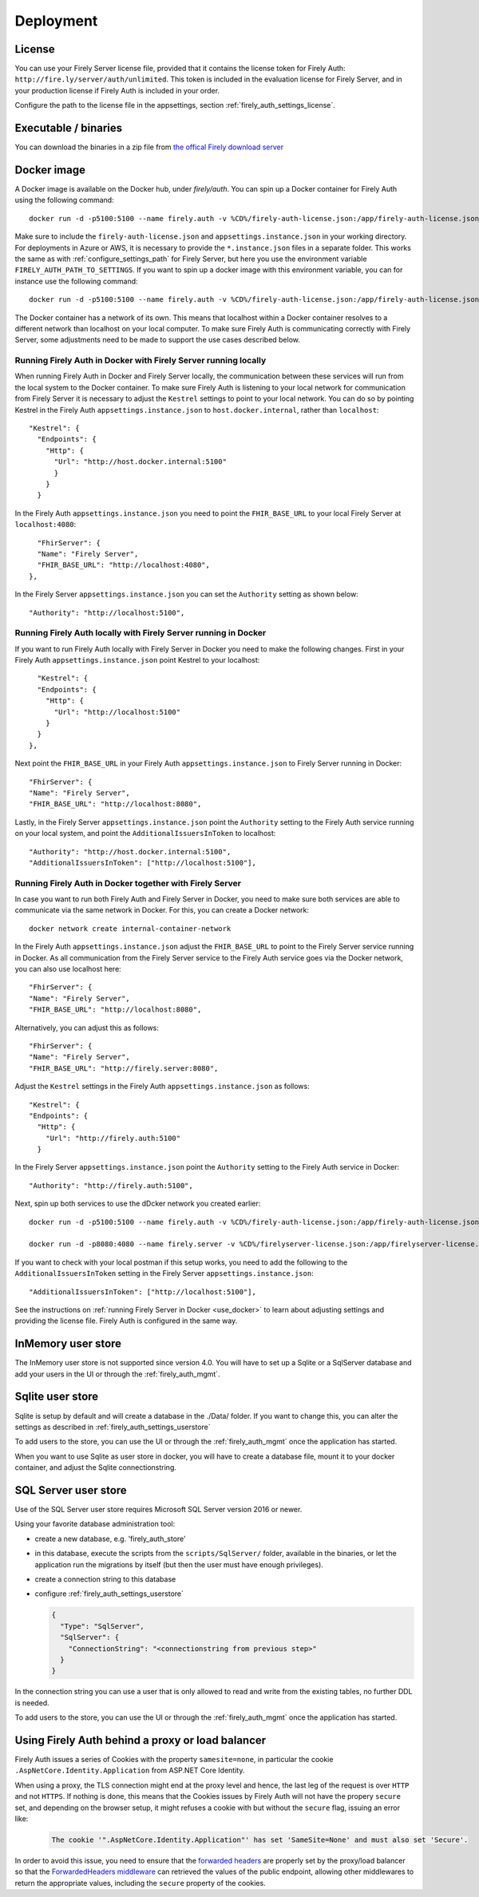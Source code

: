 .. _firely_auth_deploy:

Deployment
==========

License
-------

You can use your Firely Server license file, provided that it contains the license token for Firely Auth: ``http://fire.ly/server/auth/unlimited``.
This token is included in the evaluation license for Firely Server, and in your production license if Firely Auth is included in your order.

Configure the path to the license file in the appsettings, section :ref:`firely_auth_settings_license`.

.. _firely_auth_deploy_exe:

Executable / binaries
---------------------

You can download the binaries in a zip file from `the offical Firely download server <https://downloads.fire.ly/firely-auth>`_

.. _firely_auth_deploy_docker:

Docker image
------------

A Docker image is available on the Docker hub, under `firely/auth`. You can spin up a Docker container for Firely Auth using the following command::

  docker run -d -p5100:5100 --name firely.auth -v %CD%/firely-auth-license.json:/app/firely-auth-license.json -v %CD%/appsettings.instance.json:/app/appsettings.instance.json firely/auth:latest

Make sure to include the ``firely-auth-license.json`` and ``appsettings.instance.json`` in your working directory. For deployments in Azure or AWS, it is necessary to provide the ``*.instance.json`` files in a separate folder.
This works the same as with :ref:`configure_settings_path` for Firely Server, but here you use the environment variable ``FIRELY_AUTH_PATH_TO_SETTINGS``.
If you want to spin up a docker image with this environment variable, you can for instance use the following command::

  docker run -d -p5100:5100 --name firely.auth -v %CD%/firely-auth-license.json:/app/firely-auth-license.json -v %CD%/config:/app/config -e FIRELY_AUTH_PATH_TO_SETTINGS=/app/config firely/auth:latest

The Docker container has a network of its own. This means that localhost within a Docker container resolves to a different network than localhost on your local computer.
To make sure Firely Auth is communicating correctly with Firely Server, some adjustments need to be made to support the use cases described below.

Running Firely Auth in Docker with Firely Server running locally
^^^^^^^^^^^^^^^^^^^^^^^^^^^^^^^^^^^^^^^^^^^^^^^^^^^^^^^^^^^^^^^^

When running Firely Auth in Docker and Firely Server locally, the communication between these services will run from the local system to the Docker container. 
To make sure Firely Auth is listening to your local network for communication from Firely Server it is necessary to adjust the ``Kestrel`` settings to point to your local network.
You can do so by pointing Kestrel in the Firely Auth ``appsettings.instance.json`` to ``host.docker.internal``, rather than ``localhost``::

  "Kestrel": {
    "Endpoints": {
      "Http": {
        "Url": "http://host.docker.internal:5100"
        }
      }
    }

In the Firely Auth ``appsettings.instance.json`` you need to point the ``FHIR_BASE_URL`` to your local Firely Server at ``localhost:4080``::

    "FhirServer": {
    "Name": "Firely Server",
    "FHIR_BASE_URL": "http://localhost:4080",
  },

In the Firely Server ``appsettings.instance.json`` you can set the ``Authority`` setting as shown below::

  "Authority": "http://localhost:5100",

Running Firely Auth locally with Firely Server running in Docker
^^^^^^^^^^^^^^^^^^^^^^^^^^^^^^^^^^^^^^^^^^^^^^^^^^^^^^^^^^^^^^^^

If you want to run Firely Auth locally with Firely Server in Docker you need to make the following changes. 
First in your Firely Auth ``appsettings.instance.json`` point Kestrel to your localhost::

    "Kestrel": {
    "Endpoints": {
      "Http": {
        "Url": "http://localhost:5100"
      }
    }
  },

Next point the ``FHIR_BASE_URL`` in your Firely Auth ``appsettings.instance.json`` to Firely Server running in Docker::

    "FhirServer": {
    "Name": "Firely Server",
    "FHIR_BASE_URL": "http://localhost:8080",

Lastly, in the Firely Server ``appsettings.instance.json`` point the ``Authority`` setting to the Firely Auth service running on your local system, and point the ``AdditionalIssuersInToken`` to localhost::

        "Authority": "http://host.docker.internal:5100",
        "AdditionalIssuersInToken": ["http://localhost:5100"],


Running Firely Auth in Docker together with Firely Server 
^^^^^^^^^^^^^^^^^^^^^^^^^^^^^^^^^^^^^^^^^^^^^^^^^^^^^^^^^

In case you want to run both Firely Auth and Firely Server in Docker, you need to make sure both services are able to communicate via the same network in Docker.
For this, you can create a Docker network::

  docker network create internal-container-network 
  
  
In the Firely Auth ``appsettings.instance.json`` adjust the ``FHIR_BASE_URL`` to point to the Firely Server service running in Docker. As all communication from the Firely Server service to the Firely Auth service goes via the Docker network, you can also use localhost here::

    "FhirServer": {
    "Name": "Firely Server", 
    "FHIR_BASE_URL": "http://localhost:8080",

Alternatively, you can adjust this as follows::

    "FhirServer": {
    "Name": "Firely Server",
    "FHIR_BASE_URL": "http://firely.server:8080",

Adjust the ``Kestrel`` settings in the Firely Auth ``appsettings.instance.json`` as follows::

   "Kestrel": {
   "Endpoints": {
     "Http": {
       "Url": "http://firely.auth:5100"
     } 

In the Firely Server ``appsettings.instance.json`` point the ``Authority`` setting to the Firely Auth service in Docker::

  "Authority": "http://firely.auth:5100",

Next, spin up both services to use the dDcker network you created earlier::

  docker run -d -p5100:5100 --name firely.auth -v %CD%/firely-auth-license.json:/app/firely-auth-license.json -v %CD%/appsettings.instance.json:/app/appsettings.instance.json --network internal-container-network firely/auth:latest
  
  docker run -d -p8080:4080 --name firely.server -v %CD%/firelyserver-license.json:/app/firelyserver-license.json -v %CD%/appsettings.instance.json:/app/appsettings.instance.json --network internal-container-network firely/server:latest

If you want to check with your local postman if this setup works, you need to add the following to the ``AdditionalIssuersInToken`` setting in the Firely Server ``appsettings.instance.json``::

   "AdditionalIssuersInToken": ["http://localhost:5100"],

See the instructions on :ref:`running Firely Server in Docker <use_docker>` to learn about adjusting settings and providing the license file.
Firely Auth is configured in the same way.


.. _firely_auth_deploy_inmemory:

InMemory user store
-------------------

The InMemory user store is not supported since version 4.0. You will have to set up a Sqlite or a SqlServer database and add your users in the UI or through the :ref:`firely_auth_mgmt`.

.. _firely_auth_deploy_sqlite:

Sqlite user store
-----------------

Sqlite is setup by default and will create a database in the ./Data/ folder. If you want to change this, you can alter the settings as described in :ref:`firely_auth_settings_userstore`

To add users to the store, you can use the UI  or through the :ref:`firely_auth_mgmt` once the application has started.

When you want to use Sqlite as user store in docker, you will have to create a database file, mount it to your docker container, and adjust the Sqlite connectionstring.

.. _firely_auth_deploy_sql:

SQL Server user store
---------------------

Use of the SQL Server user store requires Microsoft SQL Server version 2016 or newer.

Using your favorite database administration tool:

- create a new database, e.g. 'firely_auth_store'
- in this database, execute the scripts from the ``scripts/SqlServer/`` folder, available in the binaries, or let the application run the migrations by itself (but then the user must have enough privileges).
- create a connection string to this database
- configure :ref:`firely_auth_settings_userstore`
  
  .. code-block:: json

    {
      "Type": "SqlServer",
      "SqlServer": {
        "ConnectionString": "<connectionstring from previous step>"
      }
    }

In the connection string you can use a user that is only allowed to read and write from the existing tables, no further DDL is needed.

To add users to the store, you can use the UI or through the :ref:`firely_auth_mgmt` once the application has started.


Using Firely Auth behind a proxy or load balancer
-------------------------------------------------

Firely Auth issues a series of Cookies with the property ``samesite=none``, in particular 
the cookie ``.AspNetCore.Identity.Application`` from ASP.NET Core Identity.

When using a proxy, the TLS connection might end at the proxy level and hence, the last leg 
of the request is over ``HTTP`` and not ``HTTPS``. If nothing is done, this means that the Cookies
issues by Firely Auth will not have the propery ``secure`` set, and depending on the browser 
setup, it might refuses a cookie with  but without the ``secure`` flag, issuing an error like:

    .. code-block::
    
      The cookie '".AspNetCore.Identity.Application"' has set 'SameSite=None' and must also set 'Secure'.

In order to avoid this issue, you need to ensure that the 
`forwarded headers <https://learn.microsoft.com/en-us/aspnet/core/host-and-deploy/proxy-load-balancer?view=aspnetcore-7.0#forwarded-headers>`_ 
are properly set by the proxy/load balancer so that the 
`ForwardedHeaders middleware <https://learn.microsoft.com/en-us/dotnet/api/microsoft.aspnetcore.httpoverrides.forwardedheadersmiddleware>`_ 
can retrieved the values of the public endpoint, allowing other middlewares to return the appropriate values, including 
the ``secure`` property of the cookies.


